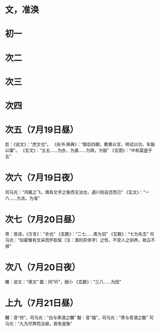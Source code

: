 * 文，准涣
* 初一
* 次二
* 次三
* 次四
* 次五（7月19日昼）
  彪：《说文》：“虎文也”。
  《尚书·舜典》：“群后四朝，敷奏以言，明试以功，车服以庸”。
  《玄文》：“五五……为衣，为裘……为舆，为毂”
  《玄图》：“中和莫盛乎五”
* 次六（7月19日夜）
  司马光：“鸿雁之飞，偶有文字之象而无法也，遇川则自恣而已”
  《玄文》：“一六……为法，为准”
* 次七（7月20日昼）
  荩：音进，《方言》：“余也”
  《玄数》：“二七……类为羽”
  《玄数》：“七为失志”
  司马光：“如翟雉有文采而怀耿絜（注：潔的异体字）之性，不受人之驯养，故云不禄”
* 次八（7月20日夜）
  雕：说文：“琢文”
  韱：同“纤”，细小
  《玄数》：“三八……为田”
* 上九（7月21日昼）
  黼：音“府”，司马光：“白与黑谓之黼”
  黻：音“福”，司马光：“黑与青谓之黻”
  司马光：“九为尽弊而当昼，故有是象”
